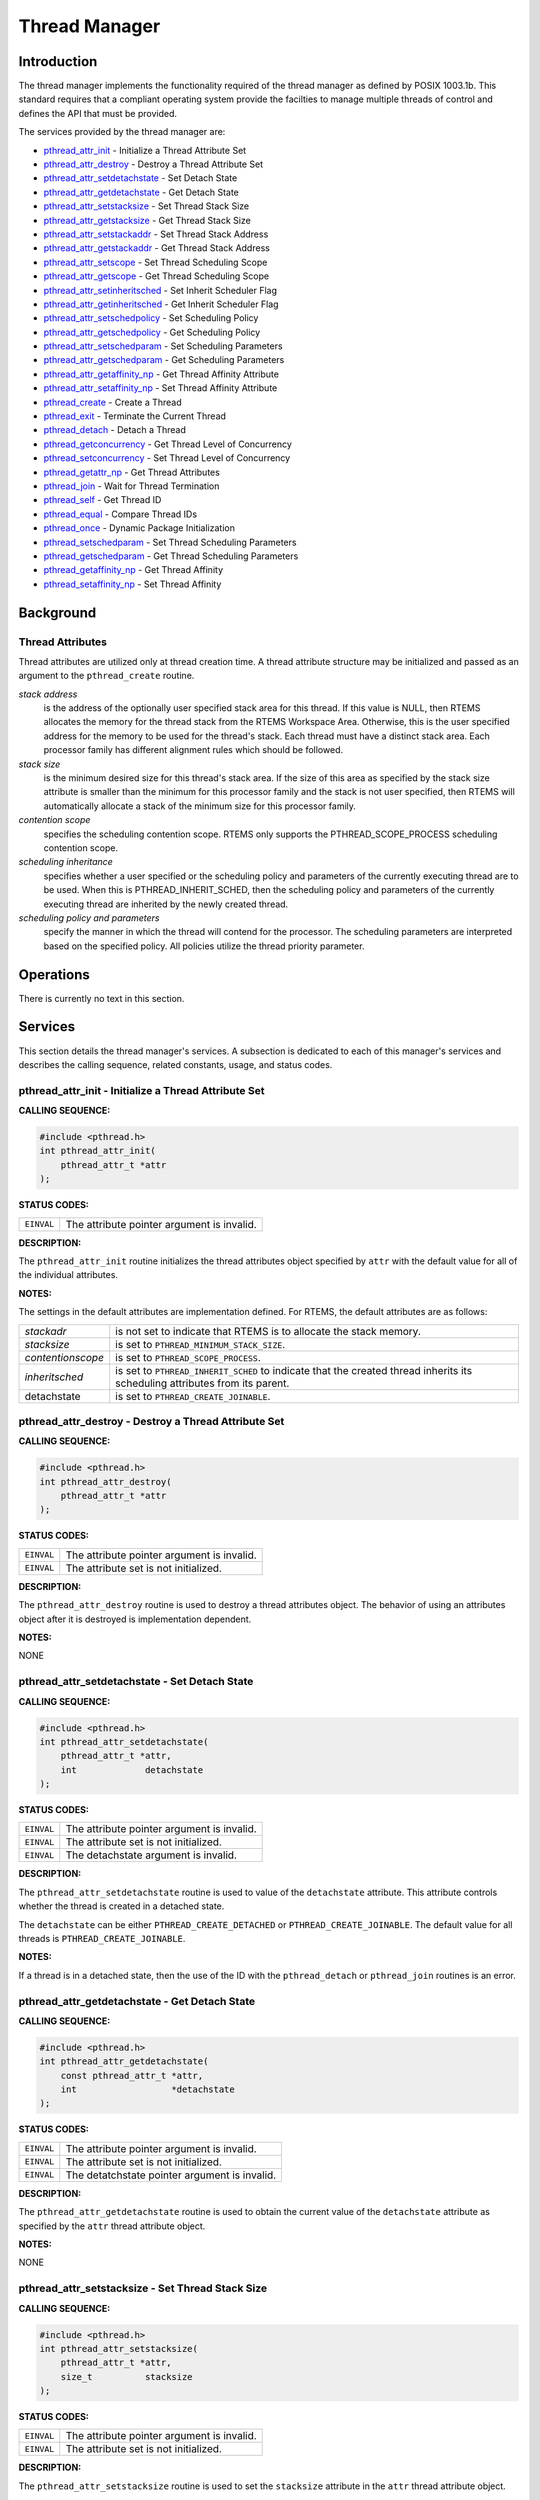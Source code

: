 .. comment SPDX-License-Identifier: CC-BY-SA-4.0

.. Copyright (C) 1988, 2002 On-Line Applications Research Corporation (OAR)

Thread Manager
##############

Introduction
============

The thread manager implements the functionality required of the thread manager
as defined by POSIX 1003.1b. This standard requires that a compliant operating
system provide the facilties to manage multiple threads of control and defines
the API that must be provided.

The services provided by the thread manager are:

- pthread_attr_init_ - Initialize a Thread Attribute Set

- pthread_attr_destroy_ - Destroy a Thread Attribute Set

- pthread_attr_setdetachstate_ - Set Detach State

- pthread_attr_getdetachstate_ - Get Detach State

- pthread_attr_setstacksize_ - Set Thread Stack Size

- pthread_attr_getstacksize_ - Get Thread Stack Size

- pthread_attr_setstackaddr_ - Set Thread Stack Address

- pthread_attr_getstackaddr_ - Get Thread Stack Address

- pthread_attr_setscope_ - Set Thread Scheduling Scope

- pthread_attr_getscope_ - Get Thread Scheduling Scope

- pthread_attr_setinheritsched_ - Set Inherit Scheduler Flag

- pthread_attr_getinheritsched_ - Get Inherit Scheduler Flag

- pthread_attr_setschedpolicy_ - Set Scheduling Policy

- pthread_attr_getschedpolicy_ - Get Scheduling Policy

- pthread_attr_setschedparam_ - Set Scheduling Parameters

- pthread_attr_getschedparam_ - Get Scheduling Parameters

- pthread_attr_getaffinity_np_ - Get Thread Affinity Attribute

- pthread_attr_setaffinity_np_ - Set Thread Affinity Attribute

- pthread_create_ - Create a Thread

- pthread_exit_ - Terminate the Current Thread

- pthread_detach_ - Detach a Thread

- pthread_getconcurrency_ - Get Thread Level of Concurrency

- pthread_setconcurrency_ - Set Thread Level of Concurrency

- pthread_getattr_np_ - Get Thread Attributes

- pthread_join_ - Wait for Thread Termination

- pthread_self_ - Get Thread ID

- pthread_equal_ - Compare Thread IDs

- pthread_once_ - Dynamic Package Initialization

- pthread_setschedparam_ - Set Thread Scheduling Parameters

- pthread_getschedparam_ - Get Thread Scheduling Parameters

- pthread_getaffinity_np_ - Get Thread Affinity

- pthread_setaffinity_np_ - Set Thread Affinity

Background
==========

Thread Attributes
-----------------

Thread attributes are utilized only at thread creation time. A thread attribute
structure may be initialized and passed as an argument to the
``pthread_create`` routine.

*stack address*
    is the address of the optionally user specified stack area for this thread.
    If this value is NULL, then RTEMS allocates the memory for the thread stack
    from the RTEMS Workspace Area. Otherwise, this is the user specified
    address for the memory to be used for the thread's stack. Each thread must
    have a distinct stack area. Each processor family has different alignment
    rules which should be followed.

*stack size*
    is the minimum desired size for this thread's stack area.  If the size of
    this area as specified by the stack size attribute is smaller than the
    minimum for this processor family and the stack is not user specified, then
    RTEMS will automatically allocate a stack of the minimum size for this
    processor family.

*contention scope*
    specifies the scheduling contention scope. RTEMS only supports the
    PTHREAD_SCOPE_PROCESS scheduling contention scope.

*scheduling inheritance*
    specifies whether a user specified or the scheduling policy and parameters
    of the currently executing thread are to be used. When this is
    PTHREAD_INHERIT_SCHED, then the scheduling policy and parameters of the
    currently executing thread are inherited by the newly created thread.

*scheduling policy and parameters*
    specify the manner in which the thread will contend for the processor.  The
    scheduling parameters are interpreted based on the specified policy.  All
    policies utilize the thread priority parameter.

Operations
==========

There is currently no text in this section.

Services
========

This section details the thread manager's services.  A subsection is dedicated
to each of this manager's services and describes the calling sequence, related
constants, usage, and status codes.

.. _pthread_attr_init:

pthread_attr_init - Initialize a Thread Attribute Set
-----------------------------------------------------
.. index:: pthread_attr_init
.. index:: initialize a thread attribute set

**CALLING SEQUENCE:**

.. code-block:: c

    #include <pthread.h>
    int pthread_attr_init(
        pthread_attr_t *attr
    );

**STATUS CODES:**

.. list-table::
 :class: rtems-table

 * - ``EINVAL``
   - The attribute pointer argument is invalid.

**DESCRIPTION:**

The ``pthread_attr_init`` routine initializes the thread attributes object
specified by ``attr`` with the default value for all of the individual
attributes.

**NOTES:**

The settings in the default attributes are implementation defined. For RTEMS,
the default attributes are as follows:

.. list-table::
 :class: rtems-table

 * - *stackadr*
   - is not set to indicate that RTEMS is to allocate the stack memory.
 * - *stacksize*
   - is set to ``PTHREAD_MINIMUM_STACK_SIZE``.
 * - *contentionscope*
   - is set to ``PTHREAD_SCOPE_PROCESS``.
 * - *inheritsched*
   - is set to ``PTHREAD_INHERIT_SCHED`` to indicate that the created thread
     inherits its scheduling attributes from its parent.
 * - detachstate
   - is set to ``PTHREAD_CREATE_JOINABLE``.

.. _pthread_attr_destroy:

pthread_attr_destroy - Destroy a Thread Attribute Set
-----------------------------------------------------
.. index:: pthread_attr_destroy
.. index:: destroy a thread attribute set

**CALLING SEQUENCE:**

.. code-block:: c

    #include <pthread.h>
    int pthread_attr_destroy(
        pthread_attr_t *attr
    );

**STATUS CODES:**

.. list-table::
 :class: rtems-table

 * - ``EINVAL``
   - The attribute pointer argument is invalid.
 * - ``EINVAL``
   - The attribute set is not initialized.

**DESCRIPTION:**

The ``pthread_attr_destroy`` routine is used to destroy a thread attributes
object. The behavior of using an attributes object after it is destroyed is
implementation dependent.

**NOTES:**

NONE

.. _pthread_attr_setdetachstate:

pthread_attr_setdetachstate - Set Detach State
----------------------------------------------
.. index:: pthread_attr_setdetachstate
.. index:: set detach state

**CALLING SEQUENCE:**

.. code-block:: c

    #include <pthread.h>
    int pthread_attr_setdetachstate(
        pthread_attr_t *attr,
        int             detachstate
    );

**STATUS CODES:**

.. list-table::
 :class: rtems-table

 * - ``EINVAL``
   - The attribute pointer argument is invalid.
 * - ``EINVAL``
   - The attribute set is not initialized.
 * - ``EINVAL``
   - The detachstate argument is invalid.

**DESCRIPTION:**

The ``pthread_attr_setdetachstate`` routine is used to value of the
``detachstate`` attribute. This attribute controls whether the thread is
created in a detached state.

The ``detachstate`` can be either ``PTHREAD_CREATE_DETACHED`` or
``PTHREAD_CREATE_JOINABLE``. The default value for all threads is
``PTHREAD_CREATE_JOINABLE``.

**NOTES:**

If a thread is in a detached state, then the use of the ID with the
``pthread_detach`` or ``pthread_join`` routines is an error.

.. _pthread_attr_getdetachstate:

pthread_attr_getdetachstate - Get Detach State
----------------------------------------------
.. index:: pthread_attr_getdetachstate
.. index:: get detach state

**CALLING SEQUENCE:**

.. code-block:: c

    #include <pthread.h>
    int pthread_attr_getdetachstate(
        const pthread_attr_t *attr,
        int                  *detachstate
    );

**STATUS CODES:**

.. list-table::
 :class: rtems-table

 * - ``EINVAL``
   - The attribute pointer argument is invalid.
 * - ``EINVAL``
   - The attribute set is not initialized.
 * - ``EINVAL``
   - The detatchstate pointer argument is invalid.

**DESCRIPTION:**

The ``pthread_attr_getdetachstate`` routine is used to obtain the current value
of the ``detachstate`` attribute as specified by the ``attr`` thread attribute
object.

**NOTES:**

NONE

.. _pthread_attr_setstacksize:

pthread_attr_setstacksize - Set Thread Stack Size
-------------------------------------------------
.. index:: pthread_attr_setstacksize
.. index:: set thread stack size

**CALLING SEQUENCE:**

.. code-block:: c

    #include <pthread.h>
    int pthread_attr_setstacksize(
        pthread_attr_t *attr,
        size_t          stacksize
    );

**STATUS CODES:**

.. list-table::
 :class: rtems-table

 * - ``EINVAL``
   - The attribute pointer argument is invalid.
 * - ``EINVAL``
   - The attribute set is not initialized.

**DESCRIPTION:**

The ``pthread_attr_setstacksize`` routine is used to set the ``stacksize``
attribute in the ``attr`` thread attribute object.

**NOTES:**

As required by POSIX, RTEMS defines the feature symbol
``_POSIX_THREAD_ATTR_STACKSIZE`` to indicate that this routine is supported.

If the specified stacksize is below the minimum required for this CPU
(``PTHREAD_STACK_MIN``, then the stacksize will be set to the minimum for this
CPU.

.. _pthread_attr_getstacksize:

pthread_attr_getstacksize - Get Thread Stack Size
-------------------------------------------------
.. index:: pthread_attr_getstacksize
.. index:: get thread stack size

**CALLING SEQUENCE:**

.. code-block:: c

    #include <pthread.h>
    int pthread_attr_getstacksize(
        const pthread_attr_t *attr,
        size_t               *stacksize
    );

**STATUS CODES:**

.. list-table::
 :class: rtems-table

 * - ``EINVAL``
   - The attribute pointer argument is invalid.
 * - ``EINVAL``
   - The attribute set is not initialized.
 * - ``EINVAL``
   - The stacksize pointer argument is invalid.

**DESCRIPTION:**

The ``pthread_attr_getstacksize`` routine is used to obtain the ``stacksize``
attribute in the ``attr`` thread attribute object.

**NOTES:**

As required by POSIX, RTEMS defines the feature symbol
``_POSIX_THREAD_ATTR_STACKSIZE`` to indicate that this routine is supported.

.. _pthread_attr_setstackaddr:

pthread_attr_setstackaddr - Set Thread Stack Address
----------------------------------------------------
.. index:: pthread_attr_setstackaddr
.. index:: set thread stack address

**CALLING SEQUENCE:**

.. code-block:: c

    #include <pthread.h>
    int pthread_attr_setstackaddr(
        pthread_attr_t *attr,
        void           *stackaddr
    );

**STATUS CODES:**

.. list-table::
 :class: rtems-table

 * - ``EINVAL``
   - The attribute pointer argument is invalid.
 * - ``EINVAL``
   - The attribute set is not initialized.

**DESCRIPTION:**

The ``pthread_attr_setstackaddr`` routine is used to set the ``stackaddr``
attribute in the ``attr`` thread attribute object.

**NOTES:**

As required by POSIX, RTEMS defines the feature symbol
``_POSIX_THREAD_ATTR_STACKADDR`` to indicate that this routine is supported.

It is imperative to the proper operation of the system that each thread have
sufficient stack space.

.. _pthread_attr_getstackaddr:

pthread_attr_getstackaddr - Get Thread Stack Address
----------------------------------------------------
.. index:: pthread_attr_getstackaddr
.. index:: get thread stack address

**CALLING SEQUENCE:**

.. code-block:: c

    #include <pthread.h>
    int pthread_attr_getstackaddr(
        const pthread_attr_t  *attr,
        void                 **stackaddr
    );

**STATUS CODES:**

.. list-table::
 :class: rtems-table

 * - ``EINVAL``
   - The attribute pointer argument is invalid.
 * - ``EINVAL``
   - The attribute set is not initialized.
 * - ``EINVAL``
   - The stackaddr pointer argument is invalid.

**DESCRIPTION:**

The ``pthread_attr_getstackaddr`` routine is used to obtain the ``stackaddr``
attribute in the ``attr`` thread attribute object.

**NOTES:**

As required by POSIX, RTEMS defines the feature symbol
``_POSIX_THREAD_ATTR_STACKADDR`` to indicate that this routine is supported.

.. _pthread_attr_setscope:

pthread_attr_setscope - Set Thread Scheduling Scope
---------------------------------------------------
.. index:: pthread_attr_setscope
.. index:: set thread scheduling scope

**CALLING SEQUENCE:**

.. code-block:: c

    #include <pthread.h>
    int pthread_attr_setscope(
        pthread_attr_t *attr,
        int             contentionscope
    );

**STATUS CODES:**

.. list-table::
 :class: rtems-table

 * - ``EINVAL``
   - The attribute pointer argument is invalid.
 * - ``EINVAL``
   - The attribute set is not initialized.
 * - ``EINVAL``
   - The contention scope specified is not valid.
 * - ``ENOTSUP``
   - The contention scope specified (``PTHREAD_SCOPE_SYSTEM``) is not supported.

**DESCRIPTION:**

The ``pthread_attr_setscope`` routine is used to set the contention scope field
in the thread attribute object ``attr`` to the value specified by
``contentionscope``.

The ``contentionscope`` must be either ``PTHREAD_SCOPE_SYSTEM`` to indicate
that the thread is to be within system scheduling contention or
``PTHREAD_SCOPE_PROCESS`` indicating that the thread is to be within the
process scheduling contention scope.

**NOTES:**

As required by POSIX, RTEMS defines the feature symbol
``_POSIX_THREAD_PRIORITY_SCHEDULING`` to indicate that the family of routines
to which this routine belongs is supported.

.. _pthread_attr_getscope:

pthread_attr_getscope - Get Thread Scheduling Scope
---------------------------------------------------
.. index:: pthread_attr_getscope
.. index:: get thread scheduling scope

**CALLING SEQUENCE:**

.. code-block:: c

    #include <pthread.h>
    int pthread_attr_getscope(
        const pthread_attr_t *attr,
        int                  *contentionscope
    );

**STATUS CODES:**

.. list-table::
 :class: rtems-table

 * - ``EINVAL``
   - The attribute pointer argument is invalid.
 * - ``EINVAL``
   - The attribute set is not initialized.
 * - ``EINVAL``
   - The contentionscope pointer argument is invalid.

**DESCRIPTION:**

The ``pthread_attr_getscope`` routine is used to obtain the value of the
contention scope field in the thread attributes object ``attr``. The current
value is returned in ``contentionscope``.

**NOTES:**

As required by POSIX, RTEMS defines the feature symbol
``_POSIX_THREAD_PRIORITY_SCHEDULING`` to indicate that the family of routines
to which this routine belongs is supported.

.. _pthread_attr_setinheritsched:

pthread_attr_setinheritsched - Set Inherit Scheduler Flag
---------------------------------------------------------
.. index:: pthread_attr_setinheritsched
.. index:: set inherit scheduler flag

**CALLING SEQUENCE:**

.. code-block:: c

    #include <pthread.h>
    int pthread_attr_setinheritsched(
        pthread_attr_t *attr,
        int             inheritsched
    );

**STATUS CODES:**

.. list-table::
 :class: rtems-table

 * - ``EINVAL``
   - The attribute pointer argument is invalid.
 * - ``EINVAL``
   - The attribute set is not initialized.
 * - ``EINVAL``
   - The specified scheduler inheritance argument is invalid.

**DESCRIPTION:**

The ``pthread_attr_setinheritsched`` routine is used to set the inherit
scheduler field in the thread attribute object ``attr`` to the value specified
by ``inheritsched``.

The ``contentionscope`` must be either ``PTHREAD_INHERIT_SCHED`` to indicate
that the thread is to inherit the scheduling policy and parameters fromthe
creating thread, or ``PTHREAD_EXPLICIT_SCHED`` to indicate that the scheduling
policy and parameters for this thread are to be set from the corresponding
values in the attributes object.  If ``contentionscope`` is
``PTHREAD_INHERIT_SCHED``, then the scheduling attributes in the ``attr``
structure will be ignored at thread creation time.

**NOTES:**

As required by POSIX, RTEMS defines the feature symbol
``_POSIX_THREAD_PRIORITY_SCHEDULING`` to indicate that the family of routines
to which this routine belongs is supported.

.. _pthread_attr_getinheritsched:

pthread_attr_getinheritsched - Get Inherit Scheduler Flag
---------------------------------------------------------
.. index:: pthread_attr_getinheritsched
.. index:: get inherit scheduler flag

**CALLING SEQUENCE:**

.. code-block:: c

    #include <pthread.h>
    int pthread_attr_getinheritsched(
        const pthread_attr_t *attr,
        int                  *inheritsched
    );

**STATUS CODES:**

.. list-table::
 :class: rtems-table

 * - ``EINVAL``
   - The attribute pointer argument is invalid.
 * - ``EINVAL``
   - The attribute set is not initialized.
 * - ``EINVAL``
   - The inheritsched pointer argument is invalid.

**DESCRIPTION:**

The ``pthread_attr_getinheritsched`` routine is used to object the current
value of the inherit scheduler field in the thread attribute object ``attr``.

**NOTES:**

As required by POSIX, RTEMS defines the feature symbol
``_POSIX_THREAD_PRIORITY_SCHEDULING`` to indicate that the family of routines
to which this routine belongs is supported.

.. _pthread_attr_setschedpolicy:

pthread_attr_setschedpolicy - Set Scheduling Policy
---------------------------------------------------
.. index:: pthread_attr_setschedpolicy
.. index:: set scheduling policy

**CALLING SEQUENCE:**

.. code-block:: c

    #include <pthread.h>
    int pthread_attr_setschedpolicy(
        pthread_attr_t *attr,
        int             policy
    );

**STATUS CODES:**

.. list-table::
 :class: rtems-table

 * - ``EINVAL``
   - The attribute pointer argument is invalid.
 * - ``EINVAL``
   - The attribute set is not initialized.
 * - ``ENOTSUP``
   - The specified scheduler policy argument is invalid.

**DESCRIPTION:**

The ``pthread_attr_setschedpolicy`` routine is used to set the scheduler policy
field in the thread attribute object ``attr`` to the value specified by
``policy``.

Scheduling policies may be one of the following:

- ``SCHED_DEFAULT``

- ``SCHED_FIFO``

- ``SCHED_RR``

- ``SCHED_SPORADIC``

- ``SCHED_OTHER``

The precise meaning of each of these is discussed elsewhere in this manual.

**NOTES:**

As required by POSIX, RTEMS defines the feature symbol
``_POSIX_THREAD_PRIORITY_SCHEDULING`` to indicate that the family of routines
to which this routine belongs is supported.

.. _pthread_attr_getschedpolicy:

pthread_attr_getschedpolicy - Get Scheduling Policy
---------------------------------------------------
.. index:: pthread_attr_getschedpolicy
.. index:: get scheduling policy

**CALLING SEQUENCE:**

.. code-block:: c

    #include <pthread.h>
    int pthread_attr_getschedpolicy(
        const pthread_attr_t *attr,
        int                  *policy
    );

**STATUS CODES:**

.. list-table::
 :class: rtems-table

 * - ``EINVAL``
   - The attribute pointer argument is invalid.
 * - ``EINVAL``
   - The attribute set is not initialized.
 * - ``EINVAL``
   - The specified scheduler policy argument pointer is invalid.

**DESCRIPTION:**

The ``pthread_attr_getschedpolicy`` routine is used to obtain the scheduler
policy field from the thread attribute object ``attr``.  The value of this
field is returned in ``policy``.

**NOTES:**

As required by POSIX, RTEMS defines the feature symbol
``_POSIX_THREAD_PRIORITY_SCHEDULING`` to indicate that the family of routines
to which this routine belongs is supported.

.. _pthread_attr_setschedparam:

pthread_attr_setschedparam - Set Scheduling Parameters
------------------------------------------------------
.. index:: pthread_attr_setschedparam
.. index:: set scheduling parameters

**CALLING SEQUENCE:**

.. code-block:: c

    #include <pthread.h>
    int pthread_attr_setschedparam(
        pthread_attr_t           *attr,
        const struct sched_param  param
    );

**STATUS CODES:**

.. list-table::
 :class: rtems-table

 * - ``EINVAL``
   - The attribute pointer argument is invalid.
 * - ``EINVAL``
   - The attribute set is not initialized.
 * - ``EINVAL``
   - The specified scheduler parameter argument is invalid.

**DESCRIPTION:**

The ``pthread_attr_setschedparam`` routine is used to set the scheduler
parameters field in the thread attribute object ``attr`` to the value specified
by ``param``.

**NOTES:**

As required by POSIX, RTEMS defines the feature symbol
``_POSIX_THREAD_PRIORITY_SCHEDULING`` to indicate that the family of routines
to which this routine belongs is supported.

.. _pthread_attr_getschedparam:

pthread_attr_getschedparam - Get Scheduling Parameters
------------------------------------------------------
.. index:: pthread_attr_getschedparam
.. index:: get scheduling parameters

**CALLING SEQUENCE:**

.. code-block:: c

    #include <pthread.h>
    int pthread_attr_getschedparam(
        const pthread_attr_t *attr,
        struct sched_param   *param
    );

**STATUS CODES:**

.. list-table::
 :class: rtems-table

 * - ``EINVAL``
   - The attribute pointer argument is invalid.
 * - ``EINVAL``
   - The attribute set is not initialized.
 * - ``EINVAL``
   - The specified scheduler parameter argument pointer is invalid.

**DESCRIPTION:**

The ``pthread_attr_getschedparam`` routine is used to obtain the scheduler
parameters field from the thread attribute object ``attr``.  The value of this
field is returned in ``param``.

**NOTES:**

As required by POSIX, RTEMS defines the feature symbol
``_POSIX_THREAD_PRIORITY_SCHEDULING`` to indicate that the family of routines
to which this routine belongs is supported.

.. _pthread_attr_getaffinity_np:

pthread_attr_getaffinity_np - Get Thread Affinity Attribute
-----------------------------------------------------------

**CALLING SEQUENCE:**

.. code-block:: c

    #define _GNU_SOURCE
    #include <pthread.h>
    int pthread_attr_getaffinity_np(
        const pthread_attr_t *attr,
        size_t                cpusetsize,
        cpu_set_t            *cpuset
    );

**STATUS CODES:**

.. list-table::
 :class: rtems-table

 * - ``EFAULT``
   - The attribute pointer argument is invalid.
 * - ``EFAULT``
   - The cpuset pointer argument is invalid.
 * - ``EINVAL``
   - The ``cpusetsize`` does not match the value of ``affinitysetsize`` field
     in the thread attribute object.

**DESCRIPTION:**

The ``pthread_attr_getaffinity_np`` routine is used to obtain the
``affinityset`` field from the thread attribute object ``attr``.  The value of
this field is returned in ``cpuset``.

**NOTES:**

NONE

.. _pthread_attr_setaffinity_np:

pthread_attr_setaffinity_np - Set Thread Affinity Attribute
-----------------------------------------------------------

**CALLING SEQUENCE:**

.. code-block:: c

    #define _GNU_SOURCE
    #include <pthread.h>
    int pthread_attr_setaffinity_np(
        pthread_attr_t    *attr,
        size_t             cpusetsize,
        const cpu_set_t   *cpuset
    );

**STATUS CODES:**

.. list-table::
 :class: rtems-table

 * - ``EFAULT``
   - The attribute pointer argument is invalid.
 * - ``EFAULT``
   - The cpuset pointer argument is invalid.
 * - ``EINVAL``
   - The ``cpusetsize`` does not match the value of ``affinitysetsize`` field
     in the thread attribute object.
 * - ``EINVAL``
   - The ``cpuset`` did not select a valid cpu.
 * - ``EINVAL``
   - The ``cpuset`` selected a cpu that was invalid.

**DESCRIPTION:**

The ``pthread_attr_setaffinity_np`` routine is used to set the ``affinityset``
field in the thread attribute object ``attr``.  The value of this field is
returned in ``cpuset``.

**NOTES:**

NONE

.. _pthread_create:

pthread_create - Create a Thread
--------------------------------
.. index:: pthread_create
.. index:: create a thread

**CALLING SEQUENCE:**

.. code-block:: c

    #include <pthread.h>
    int pthread_create(
        pthread_t             *thread,
        const pthread_attr_t  *attr,
        void                 (*start_routine)( void *),
        void                  *arg
    );

**STATUS CODES:**

.. list-table::
 :class: rtems-table

 * - ``EINVAL``
   - The attribute set is not initialized.
 * - ``EINVAL``
   - The user specified a stack address and the size of the area was not large
     enough to meet this processor's minimum stack requirements.
 * - ``EINVAL``
   - The specified scheduler inheritance policy was invalid.
 * - ``ENOTSUP``
   - The specified contention scope was ``PTHREAD_SCOPE_PROCESS``.
 * - ``EINVAL``
   - The specified thread priority was invalid.
 * - ``EINVAL``
   - The specified scheduling policy was invalid.
 * - ``EINVAL``
   - The scheduling policy was ``SCHED_SPORADIC`` and the specified
     replenishment period is less than the initial budget.
 * - ``EINVAL``
   - The scheduling policy was ``SCHED_SPORADIC`` and the specified low
     priority is invalid.
 * - ``EAGAIN``
   - The system lacked the necessary resources to create another thread, or the
     self imposed limit on the total number of threads in a process
     ``PTHREAD_THREAD_MAX`` would be exceeded.
 * - ``EINVAL``
   - Invalid argument passed.

**DESCRIPTION:**

The ``pthread_create`` routine is used to create a new thread with the
attributes specified by ``attr``. If the ``attr`` argument is ``NULL``, then
the default attribute set will be used. Modification of the contents of
``attr`` after this thread is created does not have an impact on this thread.

The thread begins execution at the address specified by ``start_routine`` with
``arg`` as its only argument. If ``start_routine`` returns, then it is
functionally equivalent to the thread executing the ``pthread_exit`` service.

Upon successful completion, the ID of the created thread is returned in the
``thread`` argument.

**NOTES:**

There is no concept of a single main thread in RTEMS as there is in a tradition
UNIX system. POSIX requires that the implicit return of the main thread results
in the same effects as if there were a call to ``exit``. This does not occur in
RTEMS.

The signal mask of the newly created thread is inherited from its creator and
the set of pending signals for this thread is empty.

.. _pthread_exit:

pthread_exit - Terminate the Current Thread
-------------------------------------------
.. index:: pthread_exit
.. index:: terminate the current thread

**CALLING SEQUENCE:**

.. code-block:: c

    #include <pthread.h>
    void pthread_exit(
        void *status
    );

**STATUS CODES:**

*NONE*

**DESCRIPTION:**

The ``pthread_exit`` routine is used to terminate the calling thread.  The
``status`` is made available to any successful join with the terminating
thread.

When a thread returns from its start routine, it results in an implicit call to
the ``pthread_exit`` routine with the return value of the function serving as
the argument to ``pthread_exit``.

**NOTES:**

Any cancellation cleanup handlers that hace been pushed and not yet popped
shall be popped in reverse of the order that they were pushed. After all
cancellation cleanup handlers have been executed, if the thread has any
thread-specific data, destructors for that data will be invoked.

Thread termination does not release or free any application visible resources
including byt not limited to mutexes, file descriptors, allocated memory,
etc.. Similarly, exitting a thread does not result in any process-oriented
cleanup activity.

There is no concept of a single main thread in RTEMS as there is in a tradition
UNIX system. POSIX requires that the implicit return of the main thread results
in the same effects as if there were a call to ``exit``. This does not occur in
RTEMS.

All access to any automatic variables allocated by the threads is lost when the
thread exits. Thus references (i.e. pointers) to local variables of a thread
should not be used in a global manner without care. As a specific example, a
pointer to a local variable should NOT be used as the return value.

.. _pthread_detach:

pthread_detach - Detach a Thread
--------------------------------
.. index:: pthread_detach
.. index:: detach a thread

**CALLING SEQUENCE:**

.. code-block:: c

    #include <pthread.h>
    int pthread_detach(
        pthread_t thread
    );

**STATUS CODES:**

.. list-table::
 :class: rtems-table

 * - ``ESRCH``
   - The thread specified is invalid.
 * - ``EINVAL``
   - The thread specified is not a joinable thread.

**DESCRIPTION:**

The ``pthread_detach`` routine is used to to indicate that storage for
``thread`` can be reclaimed when the thread terminates without another thread
joinging with it.

**NOTES:**

If any threads have previously joined with the specified thread, then they will
remain joined with that thread. Any subsequent calls to ``pthread_join`` on the
specified thread will fail.

.. COMMENT: pthread_getconcurrency

.. _pthread_getconcurrency:

pthread_getconcurrency - Obtain Thread Concurrency
--------------------------------------------------
.. index:: pthread_getconcurrency
.. index:: obtain thread concurrency

**CALLING SEQUENCE:**

.. code-block:: c

    #include <pthread.h>
    int pthread_getconcurrency(void);

**STATUS CODES:**

This method returns the current concurrency mapping value.

**DESCRIPTION:**

The ``pthread_getconcurrency`` method returns the number of user threads
mapped onto kernel threads. For RTEMS, user and kernel threads are mapped
1:1 and per the POSIX standard this method returns 1 initially and 
the value last set by ``pthread_setconcurrency`` otherwise.

**NOTES:**

NONE

.. COMMENT: pthread_setconcurrency

.. _pthread_setconcurrency:

pthread_setconcurrency - Set Thread Concurrency
-----------------------------------------------
.. index:: pthread_setconcurrency
.. index:: obtain thread concurrency

**CALLING SEQUENCE:**

.. code-block:: c

    #include <pthread.h>
    int pthread_setconcurrency(void);

**STATUS CODES:**

This method returns 0 on success.

**DESCRIPTION:**

The ``pthread_setconcurrency`` method requests the number of user threads
mapped onto kernel threads. Per the POSIX standard, this is considered
a request and may have no impact.

For RTEMS, user and kernel threads are always mapped 1:1 and thus this
method has no change on the mapping. However, ``pthread_getconcurrency``
will return the value set.

**NOTES:**

NONE

.. COMMENT: pthread_getattr_np

.. _pthread_getattr_np:

pthread_getattr_np - Get Thread Attributes
------------------------------------------
.. index:: pthread_getattr_np
.. index:: get thread attributes

**CALLING SEQUENCE:**

.. code-block:: c

    #define _GNU_SOURCE
    #include <pthread.h>
    int pthread_getattr_np(
        pthread_t       thread,
        pthread_attr_t *attr
    );

**STATUS CODES:**

.. list-table::
 :class: rtems-table

 * - ``ESRCH``
   - The thread specified is invalid.
 * - ``EINVAL``
   - The attribute pointer argument is invalid.

**DESCRIPTION:**

The ``pthread_getattr_np`` routine is used to obtain the attributes associated
with ``thread``.

**NOTES:**

Modification of the execution modes and priority through the Classic API may
result in a combination that is not representable in the POSIX API.

.. _pthread_join:

pthread_join - Wait for Thread Termination
------------------------------------------
.. index:: pthread_join
.. index:: wait for thread termination

**CALLING SEQUENCE:**

.. code-block:: c

    #include <pthread.h>
    int pthread_join(
        pthread_t    thread,
        void       **value_ptr
    );

**STATUS CODES:**

.. list-table::
 :class: rtems-table

 * - ``ESRCH``
   - The thread specified is invalid.
 * - ``EINVAL``
   - The thread specified is not a joinable thread.
 * - ``EDEADLK``
   - A deadlock was detected or thread is the calling thread.

**DESCRIPTION:**

The ``pthread_join`` routine suspends execution of the calling thread until
``thread`` terminates. If ``thread`` has already terminated, then this routine
returns immediately. The value returned by ``thread`` (i.e. passed to
``pthread_exit`` is returned in ``value_ptr``.

When this routine returns, then ``thread`` has been terminated.

**NOTES:**

The results of multiple simultaneous joins on the same thread is undefined.

If any threads have previously joined with the specified thread, then they will
remain joined with that thread. Any subsequent calls to ``pthread_join`` on the
specified thread will fail.

If value_ptr is NULL, then no value is returned.

.. _pthread_self:

pthread_self - Get Thread ID
----------------------------
.. index:: pthread_self
.. index:: get thread id

**CALLING SEQUENCE:**

.. code-block:: c

    #include <pthread.h>
    pthread_t pthread_self( void );

**STATUS CODES:**

The value returned is the ID of the calling thread.

**DESCRIPTION:**

This routine returns the ID of the calling thread.

**NOTES:**

NONE

.. _pthread_equal:

pthread_equal - Compare Thread IDs
----------------------------------
.. index:: pthread_equal
.. index:: compare thread ids

**CALLING SEQUENCE:**

.. code-block:: c

    #include <pthread.h>
    int pthread_equal(
        pthread_t t1,
        pthread_t t2
    );

**STATUS CODES:**

.. list-table::
 :class: rtems-table

 * - ``zero``
   - The thread ids are not equal.
 * - ``non-zero``
   - The thread ids are equal.

**DESCRIPTION:**

The ``pthread_equal`` routine is used to compare two thread IDs and determine
if they are equal.

**NOTES:**

The behavior is undefined if the thread IDs are not valid.

.. _pthread_once:

pthread_once - Dynamic Package Initialization
---------------------------------------------
.. index:: pthread_once
.. index:: dynamic package initialization

**CALLING SEQUENCE:**

.. code-block:: c

    #include <pthread.h>
    pthread_once_t once_control = PTHREAD_ONCE_INIT;
    int pthread_once(
        pthread_once_t   *once_control,
        void            (*init_routine)(void)
    );

**STATUS CODES:**

NONE

**DESCRIPTION:**

The ``pthread_once`` routine is used to provide controlled initialization of
variables. The first call to ``pthread_once`` by any thread with the same
``once_control`` will result in the ``init_routine`` being invoked with no
arguments. Subsequent calls to ``pthread_once`` with the same ``once_control``
will have no effect.

The ``init_routine`` is guaranteed to have run to completion when this routine
returns to the caller.

**NOTES:**

The behavior of ``pthread_once`` is undefined if ``once_control`` is automatic
storage (i.e. on a task stack) or is not initialized using
``PTHREAD_ONCE_INIT``.

.. _pthread_setschedparam:

pthread_setschedparam - Set Thread Scheduling Parameters
--------------------------------------------------------
.. index:: pthread_setschedparam
.. index:: set thread scheduling parameters

**CALLING SEQUENCE:**

.. code-block:: c

    #include <pthread.h>
    int pthread_setschedparam(
        pthread_t           thread,
        int                 policy,
        struct sched_param *param
    );

**STATUS CODES:**

.. list-table::
 :class: rtems-table

 * - ``EINVAL``
   - The scheduling parameters indicated by the parameter param is invalid.
 * - ``EINVAL``
   - The value specified by policy is invalid.
 * - ``EINVAL``
   - The scheduling policy was ``SCHED_SPORADIC`` and the specified
     replenishment period is less than the initial budget.
 * - ``EINVAL``
   - The scheduling policy was ``SCHED_SPORADIC`` and the specified low
     priority is invalid.
 * - ``ESRCH``
   - The thread indicated was invalid.

**DESCRIPTION:**

The ``pthread_setschedparam`` routine is used to set the scheduler parameters
currently associated with the thread specified by ``thread`` to the policy
specified by ``policy``. The contents of ``param`` are interpreted based upon
the ``policy`` argument.

**NOTES:**

As required by POSIX, RTEMS defines the feature symbol
``_POSIX_THREAD_PRIORITY_SCHEDULING`` to indicate that the family of routines
to which this routine belongs is supported.

.. _pthread_getschedparam:

pthread_getschedparam - Get Thread Scheduling Parameters
--------------------------------------------------------
.. index:: pthread_getschedparam
.. index:: get thread scheduling parameters

**CALLING SEQUENCE:**

.. code-block:: c

    #include <pthread.h>
    int pthread_getschedparam(
        pthread_t           thread,
        int                *policy,
        struct sched_param *param
    );

**STATUS CODES:**

.. list-table::
 :class: rtems-table

 * - ``EINVAL``
   - The policy pointer argument is invalid.
 * - ``EINVAL``
   - The scheduling parameters pointer argument is invalid.
 * - ``ESRCH``
   - The thread indicated by the parameter thread is invalid.

**DESCRIPTION:**

The ``pthread_getschedparam`` routine is used to obtain the scheduler policy
and parameters associated with ``thread``.  The current policy and associated
parameters values returned in``policy`` and ``param``, respectively.

**NOTES:**

As required by POSIX, RTEMS defines the feature symbol
``_POSIX_THREAD_PRIORITY_SCHEDULING`` to indicate that the family of routines
to which this routine belongs is supported.

.. COMMENT: pthread_getaffinity_np

.. _pthread_getaffinity_np:

pthread_getaffinity_np - Get Thread Affinity
--------------------------------------------

**CALLING SEQUENCE:**

.. code-block:: c

    #define _GNU_SOURCE
    #include <pthread.h>
    int pthread_getaffinity_np(
        const pthread_t       id,
        size_t                cpusetsize,
        cpu_set_t            *cpuset
    );

**STATUS CODES:**

.. list-table::
 :class: rtems-table

 * - ``EFAULT``
   - The cpuset pointer argument is invalid.
 * - ``EINVAL``
   - The ``cpusetsize`` does not match the value of ``affinitysetsize`` field
     in the thread attribute object.

**DESCRIPTION:**

The ``pthread_getaffinity_np`` routine is used to obtain the ``affinity.set``
field from the thread control object associated with the ``id``.  The value of
this field is returned in ``cpuset``.

**NOTES:**

NONE

.. COMMENT: pthread_setaffinity_np

.. _pthread_setaffinity_np:

pthread_setaffinity_np - Set Thread Affinity
--------------------------------------------

**CALLING SEQUENCE:**

.. code-block:: c

    #define _GNU_SOURCE
    #include <pthread.h>
    int pthread_setaffinity_np(
        pthread_t          id,
        size_t             cpusetsize,
        const cpu_set_t   *cpuset
    );

**STATUS CODES:**

.. list-table::
 :class: rtems-table

 * - ``EFAULT``
   - The cpuset pointer argument is invalid.
 * - ``EINVAL``
   - The ``cpusetsize`` does not match the value of ``affinitysetsize`` field
     in the thread attribute object.
 * - ``EINVAL``
   - The ``cpuset`` did not select a valid cpu.
 * - ``EINVAL``
   - The ``cpuset`` selected a cpu that was invalid.

**DESCRIPTION:**

The ``pthread_setaffinity_np`` routine is used to set the ``affinityset`` field
of the thread object ``id``.  The value of this field is returned in ``cpuset``

**NOTES:**

NONE
